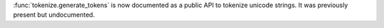:func:`tokenize.generate_tokens` is now documented as a public API to
tokenize unicode strings. It was previously present but undocumented.

